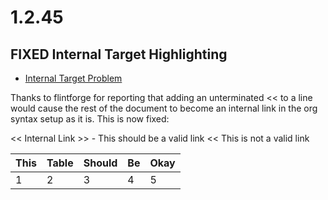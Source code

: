 * 1.2.45
** FIXED Internal Target Highlighting
   - [[https://github.com/ihdavids/orgextended/issues/62][Internal Target Problem]]

   Thanks to flintforge for reporting that adding an unterminated << to a line would cause the rest of the document to become
   an internal link in the org syntax setup as it is. This is now fixed:

   << Internal Link >>  - This should be a valid link
   << This is not a valid link


   | This | Table | Should | Be | Okay |
   |------+-------+--------+----+------|
   |    1 |     2 |      3 |  4 |    5 | 
